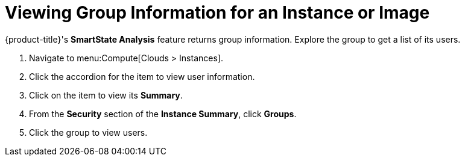 [[_viewing_a_group_information_for_an_instance_or_image]]
= Viewing Group Information for an Instance or Image

{product-title}'s *SmartState Analysis* feature returns group information.
Explore the group to get a list of its users.

. Navigate to menu:Compute[Clouds > Instances].
. Click the accordion for the item to view user information.
. Click on the item to view its *Summary*.
. From the *Security* section of the *Instance Summary*, click *Groups*.
. Click the group to view users.


